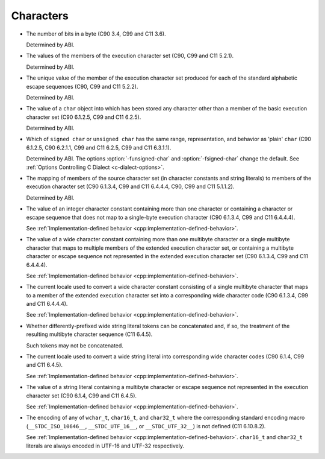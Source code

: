 ..
  Copyright 1988-2021 Free Software Foundation, Inc.
  This is part of the GCC manual.
  For copying conditions, see the GPL license file

.. _characters-implementation:

Characters
**********

* The number of bits in a byte (C90 3.4, C99 and C11 3.6).

  Determined by ABI.

* The values of the members of the execution character set (C90,
  C99 and C11 5.2.1).

  Determined by ABI.

* The unique value of the member of the execution character set produced
  for each of the standard alphabetic escape sequences (C90, C99 and C11
  5.2.2).

  Determined by ABI.

* The value of a ``char`` object into which has been stored any
  character other than a member of the basic execution character set
  (C90 6.1.2.5, C99 and C11 6.2.5).

  Determined by ABI.

* Which of ``signed char`` or ``unsigned char`` has the same
  range, representation, and behavior as 'plain' ``char`` (C90
  6.1.2.5, C90 6.2.1.1, C99 and C11 6.2.5, C99 and C11 6.3.1.1).

  .. index:: fsigned-char

  .. index:: funsigned-char

  Determined by ABI.  The options :option:`-funsigned-char` and
  :option:`-fsigned-char` change the default.  See :ref:`Options Controlling C Dialect <c-dialect-options>`.

* The mapping of members of the source character set (in character
  constants and string literals) to members of the execution character
  set (C90 6.1.3.4, C99 and C11 6.4.4.4, C90, C99 and C11 5.1.1.2).

  Determined by ABI.

* The value of an integer character constant containing more than one
  character or containing a character or escape sequence that does not map
  to a single-byte execution character (C90 6.1.3.4, C99 and C11 6.4.4.4).

  See :ref:`Implementation-defined
  behavior <cpp:implementation-defined-behavior>`.

* The value of a wide character constant containing more than one
  multibyte character or a single multibyte character that maps to
  multiple members of the extended execution character set, or
  containing a multibyte character or escape sequence not represented in
  the extended execution character set (C90 6.1.3.4, C99 and C11
  6.4.4.4).

  See :ref:`Implementation-defined
  behavior <cpp:implementation-defined-behavior>`.

* The current locale used to convert a wide character constant consisting
  of a single multibyte character that maps to a member of the extended
  execution character set into a corresponding wide character code (C90
  6.1.3.4, C99 and C11 6.4.4.4).

  See :ref:`Implementation-defined
  behavior <cpp:implementation-defined-behavior>`.

* Whether differently-prefixed wide string literal tokens can be
  concatenated and, if so, the treatment of the resulting multibyte
  character sequence (C11 6.4.5).

  Such tokens may not be concatenated.

* The current locale used to convert a wide string literal into
  corresponding wide character codes (C90 6.1.4, C99 and C11 6.4.5).

  See :ref:`Implementation-defined
  behavior <cpp:implementation-defined-behavior>`.

* The value of a string literal containing a multibyte character or escape
  sequence not represented in the execution character set (C90 6.1.4,
  C99 and C11 6.4.5).

  See :ref:`Implementation-defined
  behavior <cpp:implementation-defined-behavior>`.

* The encoding of any of ``wchar_t``, ``char16_t``, and
  ``char32_t`` where the corresponding standard encoding macro
  (``__STDC_ISO_10646__``, ``__STDC_UTF_16__``, or
  ``__STDC_UTF_32__``) is not defined (C11 6.10.8.2).

  See :ref:`Implementation-defined
  behavior <cpp:implementation-defined-behavior>`.  ``char16_t`` and
  ``char32_t`` literals are always encoded in UTF-16 and UTF-32
  respectively.

